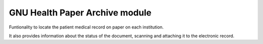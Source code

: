 .. SPDX-FileCopyrightText: 2008-2023 Luis Falcón <falcon@gnuhealth.org>
.. SPDX-FileCopyrightText: 2011-2023 GNU Solidario <health@gnusolidario.org>
..
.. SPDX-License-Identifier: CC-BY-SA-4.0
GNU Health Paper Archive module
-------------------------------

Funtionality to locate the patient medical record on paper on each institution.

It also provides information about the status of the document, scanning and attaching it to the electronic record.

